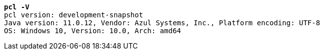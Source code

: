 [listing,subs="+macros,+quotes"]
----
*pcl -V*
pcl version: development-snapshot
Java version: 11.0.12, Vendor: Azul Systems, Inc., Platform encoding: UTF-8
OS: Windows 10, Version: 10.0, Arch: amd64

----
